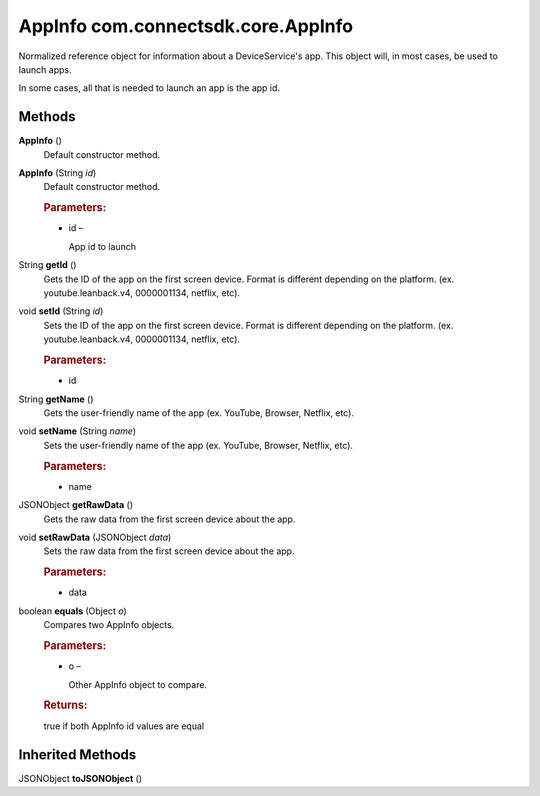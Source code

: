 AppInfo com.connectsdk.core.AppInfo
===================================

Normalized reference object for information about a DeviceService's app.
This object will, in most cases, be used to launch apps.

In some cases, all that is needed to launch an app is the app id.

Methods
-------

**AppInfo** ()
   Default constructor method.

**AppInfo** (String *id*)
   Default constructor method.

   .. rubric:: Parameters:
      :name: parameters
      :class: method-detail-label

   -  id –

      App id to launch

String **getId** ()
   Gets the ID of the app on the first screen device. Format is
   different depending on the platform. (ex. youtube.leanback.v4,
   0000001134, netflix, etc).

void **setId** (String *id*)
   Sets the ID of the app on the first screen device. Format is
   different depending on the platform. (ex. youtube.leanback.v4,
   0000001134, netflix, etc).

   .. rubric:: Parameters:
      :name: parameters-1
      :class: method-detail-label

   -  id

String **getName** ()
   Gets the user-friendly name of the app (ex. YouTube, Browser,
   Netflix, etc).

void **setName** (String *name*)
   Sets the user-friendly name of the app (ex. YouTube, Browser,
   Netflix, etc).

   .. rubric:: Parameters:
      :name: parameters-2
      :class: method-detail-label

   -  name

JSONObject **getRawData** ()
   Gets the raw data from the first screen device about the app.

void **setRawData** (JSONObject *data*)
   Sets the raw data from the first screen device about the app.

   .. rubric:: Parameters:
      :name: parameters-3
      :class: method-detail-label

   -  data

boolean **equals** (Object *o*)
   Compares two AppInfo objects.

   .. rubric:: Parameters:
      :name: parameters-4
      :class: method-detail-label

   -  o –

      Other AppInfo object to compare.

   .. rubric:: Returns:
      :name: returns
      :class: method-detail-label

   true if both AppInfo id values are equal

Inherited Methods
-----------------

JSONObject **toJSONObject** ()
